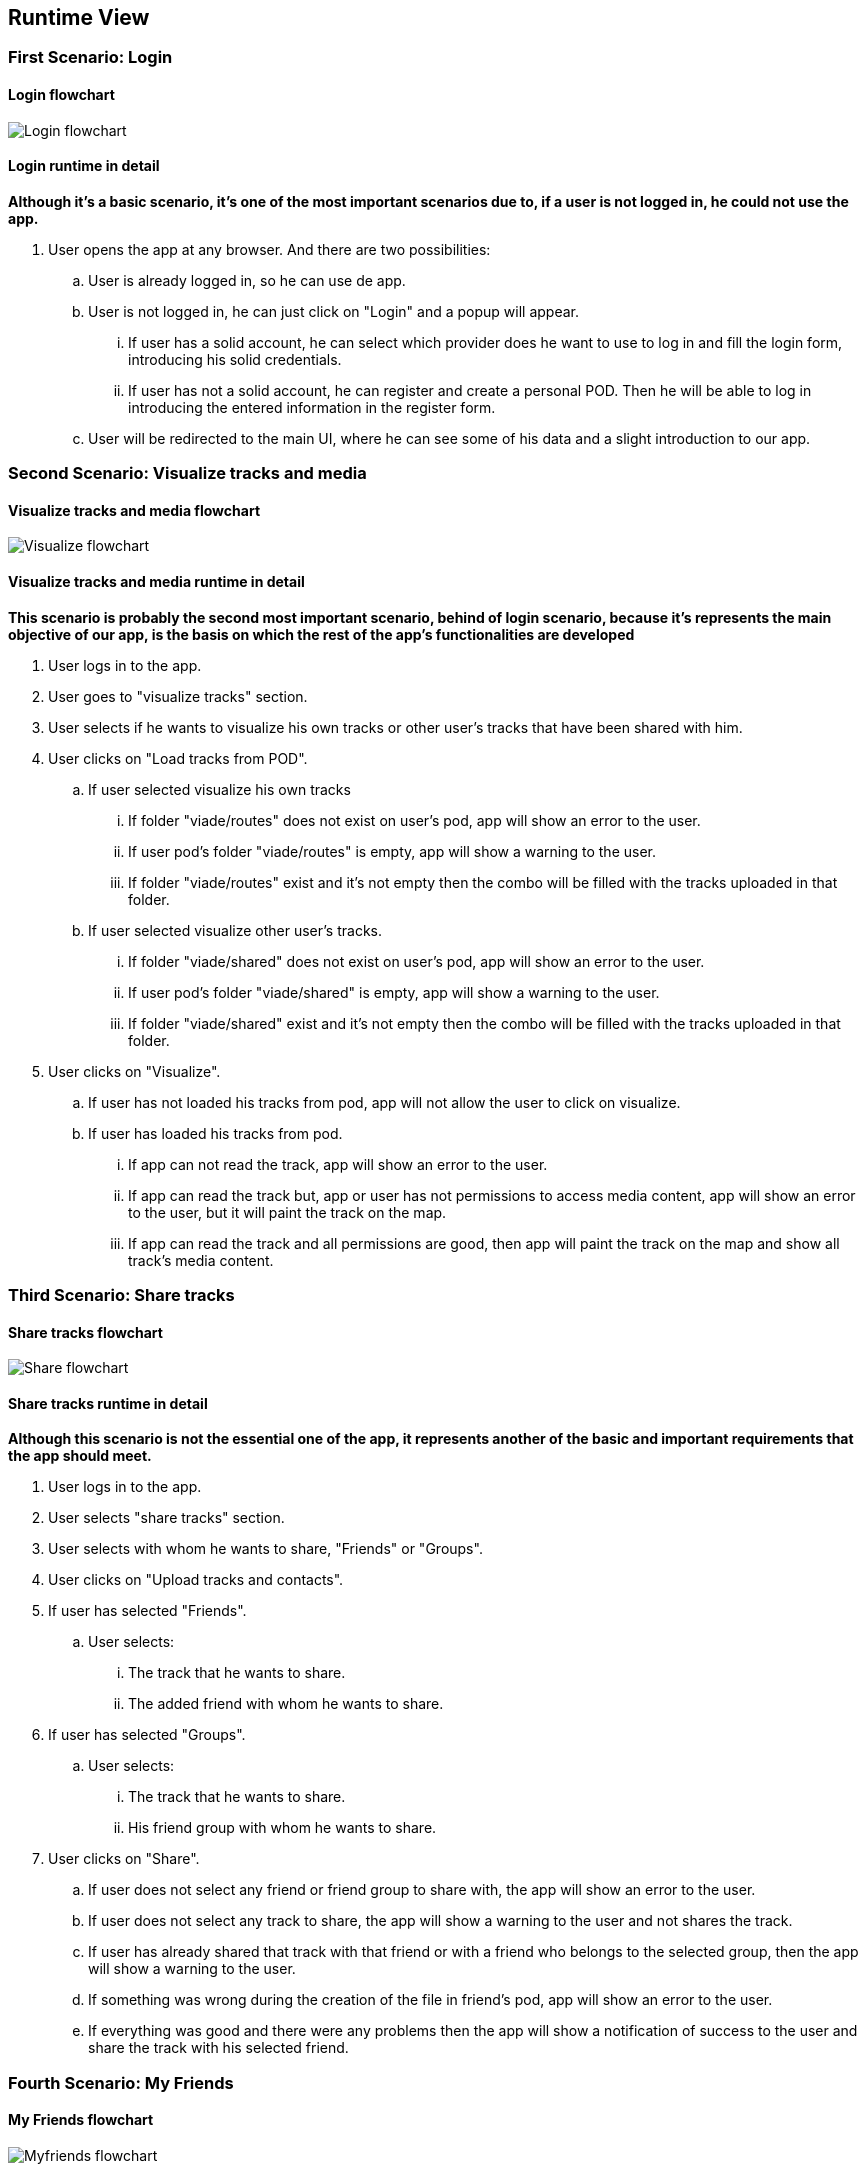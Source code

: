 [[section-runtime-view]]
== Runtime View
=== First Scenario: Login
==== Login flowchart
****
image:Login_flowchart.png[]
****
==== Login runtime in detail

*Although it's a basic scenario, it's one of the most important scenarios due to, if a user is not logged in, he could not use the app.*

. User opens the app at any browser. And there are two possibilities:
.. User is already logged in, so he can use de app.
.. User is not logged in, he can just click on "Login" and a popup will appear.
... If user has a solid account, he can select which provider does he want to use to log in and fill the login form, introducing his solid credentials.
... If user has not a solid account, he can register and create a personal POD. Then he will be able to log in introducing the entered information in the register form.
.. User will be redirected to the main UI, where he can see some of his data and a slight introduction to our app.

=== Second Scenario: Visualize tracks and media
==== Visualize tracks and media flowchart
****
image:Visualize_flowchart.png[]
****
==== Visualize tracks and media runtime in detail

*This scenario is probably the second most important scenario, behind of login scenario, because it's represents the main objective of our app, is the basis on which the rest of the app's functionalities are developed*

. User logs in to the app.
. User goes to "visualize tracks" section.
. User selects if he wants to visualize his own tracks or other user's tracks that have been shared with him.
. User clicks on "Load tracks from POD".
.. If user selected visualize his own tracks
... If folder "viade/routes" does not exist on user's pod, app will show an error to the user.
... If user pod's folder "viade/routes" is empty, app will show a warning to the user.
... If folder "viade/routes" exist and it's not empty then the combo will be filled with the tracks uploaded in that folder.
.. If user selected visualize other user's tracks.
... If folder "viade/shared" does not exist on user's pod, app will show an error to the user.
... If user pod's folder "viade/shared" is empty, app will show a warning to the user.
... If folder "viade/shared" exist and it's not empty then the combo will be filled with the tracks uploaded in that folder.
. User clicks on "Visualize".
.. If user has not loaded his tracks from pod, app will not allow the user to click on visualize.
.. If user has loaded his tracks from pod.
... If app can not read the track, app will show an error to the user.
... If app can read the track but, app or user has not permissions to access media content, app will show an error to the user, but it will paint the track on the map.
... If app can read the track and all permissions are good, then app will paint the track on the map and show all track's media content.

=== Third Scenario: Share tracks
==== Share tracks flowchart
****
image:Share_flowchart.png[]
****

==== Share tracks runtime in detail

*Although this scenario is not the essential one of the app, it represents another of the basic and important requirements that the app should meet.*

. User logs in to the app.
. User selects "share tracks" section.
. User selects with whom he wants to share, "Friends" or "Groups".
. User clicks on "Upload tracks and contacts".
. If user has selected "Friends".
.. User selects:
... The track that he wants to share.
... The added friend with whom he wants to share.
. If user has selected "Groups".
.. User selects:
... The track that he wants to share.
... His friend group with whom he wants to share.
. User clicks on "Share".
.. If user does not select any friend or friend group to share with, the app will show an error to the user.
.. If user does not select any track to share, the app will show a warning to the user and not shares the track.
.. If user has already shared that track with that friend or with a friend who belongs to the selected group, then the app will show a warning to the user.
.. If something was wrong during the creation of the file in friend's pod, app will show an error to the user.
.. If everything was good and there were any problems then the app will show a notification of success to the user and share the track with his selected friend.

=== Fourth Scenario: My Friends
==== My Friends flowchart
****
image:Myfriends_flowchart.png[]
****
==== My Friends runtime in detail
*This scenario is not a primordial or main scenario for the app as a whole, but it is completely essential for the correct functioning of the previous one, because in order to share routes it is necessary for the user to have friends added.*

. User logs in to the app.
. User selects "my friends" section.
. User focuses on "My friends" box.
. User can add a new friend or delete an existing friend.
. If user wants to add a new friend.
.. User has to enter the webid of the user who wants to add.
.. If user has not entered the webid of the user how wants to add then, the app will show an error to the user.
.. If user has entered an invalid or 
non-existent webid, the app will show an error to the user.
.. If user has entered a webid of an existing friend, the app will show an error to the user.
.. If app does not have permissions to add a new friend, then it will show an error to the user.
.. If everything was good the app will add the new friend to user's friend list.
. If user wants to delete an existing friend.
.. User has to select the webid of the user that he wants to remove from his friends list.
.. If user has not selected the webid of the user that he wants to remove, the app will show an error to the user.
.. If app does not have permissions to delete an existing friend, then it will show an error to the user.
.. If everything was good the app will delete the other user from user's friend list.

=== Fifth Scenario: My groups
==== My groups flowchart
****
image:Mygroups_flowchart.png[]
****
==== My groups in detail
*This scenario is not an essential scenario for the basic operation of the app, but it will allow us to create friend groups to share routes with them.*

. User logs in to the app.
. User selects "my friends" section.
. User focuses on "My groups" box.
. User has to enter the group's name.
. User has to select the friends he wants to invite to the group.
. User clicks on "Create a new group".
.. If user has not entered the group's name, then the app will show an error to the user.
.. If user has not selected any friend, then the app will show an error to the user.
.. If app does not have permissions to create a new group, then it will show an error to the user.
.. If everything was good the app will add a new friend group.

=== Sixth Scenario: My Notifications
==== My Notifications flowchart
****
image:Mynotifications_flowchart.png[]
****
==== My Notifcations in detail
*This scenario is not an essential scenario within the app, but it allows us to see the notifications we have received when a user has shared a route with us or has added or removed us from his friends list.*

. User logs in to the app.
. User selects "my notifications" section.
. App will show the user how many notifications he has currently.
. User can view all his notifications and filter them if he wants.
. If user has not any notifications, the app will show a message saying "No notifications available".
. If user wants to filter his notifications.
.. User has to enter the criteria by which he wants to filter in the box.
.. User has to click on "Search".
.. App will show the notifications that match the entered filter to the user.

=== Seventh Scenario: Upload tracks
==== Upload tracks flowchart
****
image:Upload_flowchart.png[]
****

==== Upload tracks in detail
*This scenario would be a complementary scenario to all the others and at the same time an essential scenario to develop all the functionality of the app, because we could not visualize, share tracks, etc. If we could not upload them to our POD.*

. User logs in to the app.
. User selects "Upload tracks" section.
. User clicks on "Select files".
. User selects the track or tracks that he wants to upload from his device.
. User clicks on "Upload".
.. If user has not selected any tracks from his device, app will show him an error.
.. If user has selected a file with an invalid extension, app will show him an error.
.. If there was any problem during the upload operation, app will show an error to the user.
.. If there was not any problem during the upload operation, app will upload the track or tracks selected to user's POD and show the user a success notification.

=== Eighth Scenario: Download tracks 
==== Download tracks flowchart
****
image:Download_flowchart.png[]
****

==== Download tracks in detail
*This scenario is not a scenario actually required by the requirements, but it is an additional scenario that can add quite useful functionality to the app. With this scenario, what is achieved is to download a track stored in the POD to the device used by the user.*

. User logs in to the app.
. User selects "Download tracks" section.
. User clicks on "Load tracks from POD".
. User selects the track he wants to download.
. User clicks on "Download".
.. If user has not loaded his tracks from his POD, app will show him an error.
.. If there was any problem during the download operation, app will show an error to the user.
.. If there was not any problem during the download operation, app will download the selected track to user's device.
